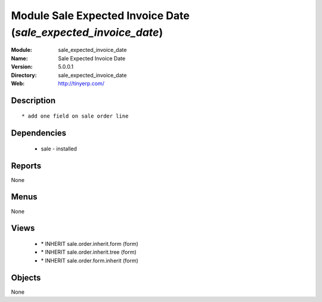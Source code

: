 
Module Sale Expected Invoice Date (*sale_expected_invoice_date*)
================================================================
:Module: sale_expected_invoice_date
:Name: Sale Expected Invoice Date
:Version: 5.0.0.1
:Directory: sale_expected_invoice_date
:Web: http://tinyerp.com/

Description
-----------

::

  * add one field on sale order line

Dependencies
------------

 * sale - installed

Reports
-------

None


Menus
-------


None


Views
-----

 * \* INHERIT sale.order.inherit.form (form)
 * \* INHERIT sale.order.inherit.tree (form)
 * \* INHERIT sale.order.form.inherit (form)


Objects
-------

None
